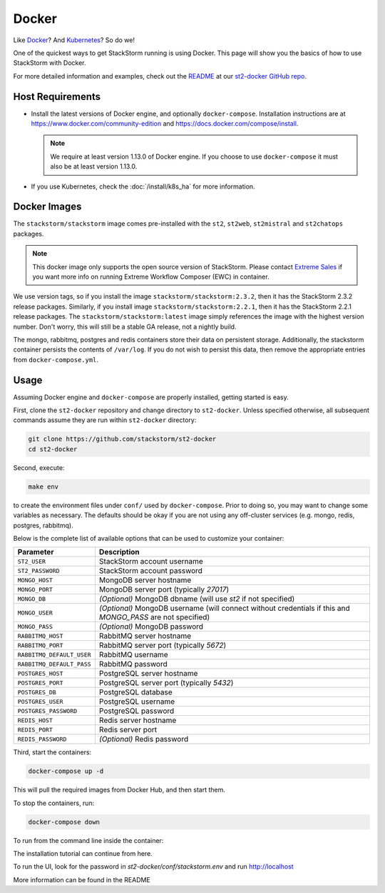 Docker
======

Like `Docker <https://www.docker.com>`_? And `Kubernetes <https://kubernetes.io>`_? So do we! 

One of the quickest ways to get StackStorm running is using Docker. This page will show you the basics
of how to use StackStorm with Docker. 

For more detailed information and examples, check out the `README
<https://github.com/StackStorm/st2-docker/blob/master/README.md>`_ at our `st2-docker GitHub repo
<https://github.com/StackStorm/st2-docker>`_.

Host Requirements
-----------------

* Install the latest versions of Docker engine, and optionally ``docker-compose``. Installation
  instructions are at https://www.docker.com/community-edition and
  https://docs.docker.com/compose/install.

  .. note::
    We require at least version 1.13.0 of Docker engine. If you choose to use ``docker-compose``
    it must also be at least version 1.13.0.

* If you use Kubernetes, check the :doc:`/install/k8s_ha`
  for more information.

Docker Images
-------------

The ``stackstorm/stackstorm`` image comes pre-installed with the ``st2``, ``st2web``,
``st2mistral`` and ``st2chatops`` packages.

.. note::

    This docker image only supports the open source version of StackStorm. Please contact
    `Extreme Sales <https://www.extremenetworks.com/contact-sales/>`_ if you want more info on running
    Extreme Workflow Composer (EWC) in container.

We use version tags, so if you install the image ``stackstorm/stackstorm:2.3.2``, then it has the
StackStorm 2.3.2 release packages. Similarly, if you install image ``stackstorm/stackstorm:2.2.1``,
then it has the StackStorm 2.2.1 release packages. The ``stackstorm/stackstorm:latest`` image simply
references the image with the highest version number. Don't worry, this will still be a stable GA
release, not a nightly build.

The mongo, rabbitmq, postgres and redis containers store their data on persistent storage.
Additionally, the stackstorm container persists the contents of ``/var/log``. If you do not wish to
persist this data, then remove the appropriate entries from ``docker-compose.yml``.

Usage
-----

Assuming Docker engine and ``docker-compose`` are properly installed, getting started is easy.

First, clone the ``st2-docker`` repository and change directory to ``st2-docker``. Unless specified
otherwise, all subsequent commands assume they are run within ``st2-docker`` directory:

.. code-block:: bash

    git clone https://github.com/stackstorm/st2-docker
    cd st2-docker

Second, execute:

.. code-block:: bash

    make env

to create the environment files under ``conf/`` used by ``docker-compose``. Prior to doing so, you
may want to change some variables as necessary. The defaults should be okay if you are not using
any off-cluster services (e.g. mongo, redis, postgres, rabbitmq).

Below is the complete list of available options that can be used to customize your container:

+---------------------------+-------------------------------------------------------------------------------------------------------------+
|         Parameter         |       Description                                                                                           |
+===========================+=============================================================================================================+
| ``ST2_USER``              | StackStorm account username                                                                                 |
+---------------------------+-------------------------------------------------------------------------------------------------------------+
| ``ST2_PASSWORD``          | StackStorm account password                                                                                 |
+---------------------------+-------------------------------------------------------------------------------------------------------------+
| ``MONGO_HOST``            | MongoDB server hostname                                                                                     |
+---------------------------+-------------------------------------------------------------------------------------------------------------+
| ``MONGO_PORT``            | MongoDB server port (typically `27017`)                                                                     |
+---------------------------+-------------------------------------------------------------------------------------------------------------+
| ``MONGO_DB``              | *(Optional)* MongoDB dbname (will use `st2` if not specified)                                               |
+---------------------------+-------------------------------------------------------------------------------------------------------------+
| ``MONGO_USER``            | *(Optional)* MongoDB username (will connect without credentials if this and `MONGO_PASS` are not specified) |
+---------------------------+-------------------------------------------------------------------------------------------------------------+
| ``MONGO_PASS``            | *(Optional)* MongoDB password                                                                               |
+---------------------------+-------------------------------------------------------------------------------------------------------------+
| ``RABBITMQ_HOST``         | RabbitMQ server hostname                                                                                    |
+---------------------------+-------------------------------------------------------------------------------------------------------------+
| ``RABBITMQ_PORT``         | RabbitMQ server port (typically `5672`)                                                                     |
+---------------------------+-------------------------------------------------------------------------------------------------------------+
| ``RABBITMQ_DEFAULT_USER`` | RabbitMQ username                                                                                           |
+---------------------------+-------------------------------------------------------------------------------------------------------------+
| ``RABBITMQ_DEFAULT_PASS`` | RabbitMQ password                                                                                           |
+---------------------------+-------------------------------------------------------------------------------------------------------------+
| ``POSTGRES_HOST``         | PostgreSQL server hostname                                                                                  |
+---------------------------+-------------------------------------------------------------------------------------------------------------+
| ``POSTGRES_PORT``         | PostgreSQL server port (typically `5432`)                                                                   |
+---------------------------+-------------------------------------------------------------------------------------------------------------+
| ``POSTGRES_DB``           | PostgreSQL database                                                                                         |
+---------------------------+-------------------------------------------------------------------------------------------------------------+
| ``POSTGRES_USER``         | PostgreSQL username                                                                                         |
+---------------------------+-------------------------------------------------------------------------------------------------------------+
| ``POSTGRES_PASSWORD``     | PostgreSQL password                                                                                         |
+---------------------------+-------------------------------------------------------------------------------------------------------------+
| ``REDIS_HOST``            | Redis server hostname                                                                                       |
+---------------------------+-------------------------------------------------------------------------------------------------------------+
| ``REDIS_PORT``            | Redis server port                                                                                           |
+---------------------------+-------------------------------------------------------------------------------------------------------------+
| ``REDIS_PASSWORD``        | *(Optional)* Redis password                                                                                 |
+---------------------------+-------------------------------------------------------------------------------------------------------------+

Third, start the containers:

.. code-block:: bash

  docker-compose up -d

This will pull the required images from Docker Hub, and then start them.

To stop the containers, run:

.. sourcecode:: bash

  docker-compose down

To run from the command line inside the container:

.. sourcecode::bash

  docker-compose exec stackstorm bash
  
The installation tutorial can continue from here.

To run the UI, look for the password in `st2-docker/conf/stackstorm.env` and run http://localhost

More information can be found in the README

